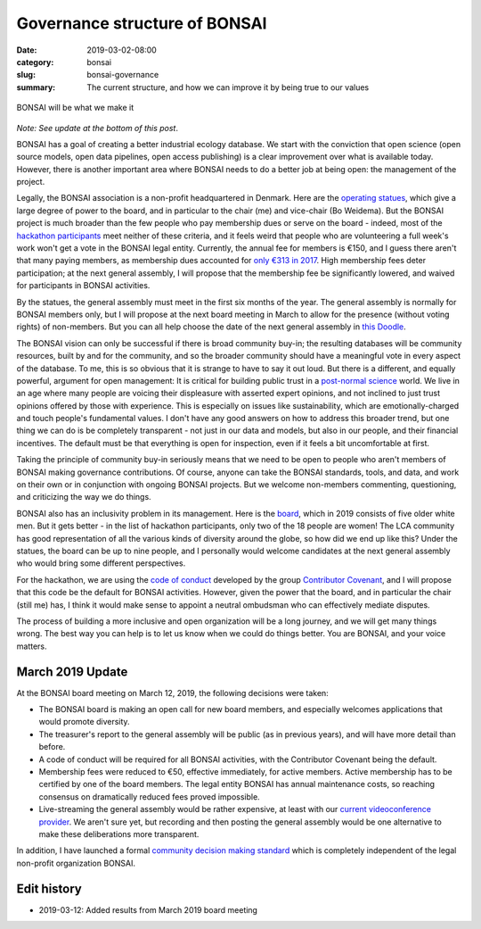 Governance structure of BONSAI
##############################

:date: 2019-03-02-08:00
:category: bonsai
:slug: bonsai-governance
:summary: The current structure, and how we can improve it by being true to our values

.. figure:: images/mirror.jpg
    :alt: From https://www.flickr.com/photos/jurek_durczak/42774919312
    :align: center

    BONSAI will be what we make it

*Note: See update at the bottom of this post*.

BONSAI has a goal of creating a better industrial ecology database. We start with the conviction that open science (open source models, open data pipelines, open access publishing) is a clear improvement over what is available today. However, there is another important area where BONSAI needs to do a better job at being open: the management of the project.

Legally, the BONSAI association is a non-profit headquartered in Denmark. Here are the `operating statues <https://bonsai.uno/files/statutes.pdf>`__, which give a large degree of power to the board, and in particular to the chair (me) and vice-chair (Bo Weidema). But the BONSAI project is much broader than the few people who pay membership dues or serve on the board - indeed, most of the `hackathon participants <https://github.com/BONSAMURAIS/hackathon-2019/blob/master/Participants.md>`__ meet neither of these criteria, and it feels weird that people who are volunteering a full week's work won't get a vote in the BONSAI legal entity. Currently, the annual fee for members is €150, and I guess there aren't that many paying members, as membership dues accounted for `only €313 in 2017 <https://bonsai.uno/wp-content/uploads/Minutes-of-GA-2018.pdf>`__. High membership fees deter participation; at the next general assembly, I will propose that the membership fee be significantly lowered, and waived for participants in BONSAI activities.

By the statues, the general assembly must meet in the first six months of the year. The general assembly is normally for BONSAI members only, but I will propose at the next board meeting in March to allow for the presence (without voting rights) of non-members. But you can all help choose the date of the next general assembly in `this Doodle <https://doodle.com/poll/ehvevkibuvbiihu6>`__.

The BONSAI vision can only be successful if there is broad community buy-in; the resulting databases will be community resources, built by and for the community, and so the broader community should have a meaningful vote in every aspect of the database. To me, this is so obvious that it is strange to have to say it out loud. But there is a different, and equally powerful, argument for open management: It is critical for building public trust in a `post-normal science <https://en.wikipedia.org/wiki/Post-normal_science>`__ world. We live in an age where many people are voicing their displeasure with asserted expert opinions, and not inclined to just trust opinions offered by those with experience. This is especially on issues like sustainability, which are emotionally-charged and touch people's fundamental values. I don't have any good answers on how to address this broader trend, but one thing we can do is be completely transparent - not just in our data and models, but also in our people, and their financial incentives. The default must be that everything is open for inspection, even if it feels a bit uncomfortable at first.

Taking the principle of community buy-in seriously means that we need to be open to people who aren't members of BONSAI making governance contributions. Of course, anyone can take the BONSAI standards, tools, and data, and work on their own or in conjunction with ongoing BONSAI projects. But we welcome non-members commenting, questioning, and criticizing the way we do things.

BONSAI also has an inclusivity problem in its management. Here is the `board <https://bonsai.uno/wp-content/uploads/BONSAI-Board-Presentation-2018.pdf>`__, which in 2019 consists of five older white men. But it gets better - in the list of hackathon participants, only two of the 18 people are women! The LCA community has good representation of all the various kinds of diversity around the globe, so how did we end up like this? Under the statues, the board can be up to nine people, and I personally would welcome candidates at the next general assembly who would bring some different perspectives.

For the hackathon, we are using the `code of conduct <https://github.com/BONSAMURAIS/hackathon-2019/blob/master/Code-of-conduct.md>`__ developed by the group `Contributor Covenant <https://www.contributor-covenant.org/>`__, and I will propose that this code be the default for BONSAI activities. However, given the power that the board, and in particular the chair (still me) has, I think it would make sense to appoint a neutral ombudsman who can effectively mediate disputes.

The process of building a more inclusive and open organization will be a long journey, and we will get many things wrong. The best way you can help is to let us know when we could do things better. You are BONSAI, and your voice matters.

March 2019 Update
-----------------

At the BONSAI board meeting on March 12, 2019, the following decisions were taken:

* The BONSAI board is making an open call for new board members, and especially welcomes applications that would promote diversity.
* The treasurer's report to the general assembly will be public (as in previous years), and will have more detail than before.
* A code of conduct will be required for all BONSAI activities, with the Contributor Covenant being the default.
* Membership fees were reduced to €50, effective immediately, for active members. Active membership has to be certified by one of the board members. The legal entity BONSAI has annual maintenance costs, so reaching consensus on dramatically reduced fees proved impossible.
* Live-streaming the general assembly would be rather expensive, at least with our `current videoconference provider <https://zoom.us/>`__. We aren't sure yet, but recording and then posting the general assembly would be one alternative to make these deliberations more transparent.

In addition, I have launched a formal `community decision making standard <https://github.com/BONSAMURAIS/enhancements/blob/master/beps/0002-bonsai-project-community-governance-structure.md>`__ which is completely independent of the legal non-profit organization BONSAI.

Edit history
------------

* 2019-03-12: Added results from March 2019 board meeting
